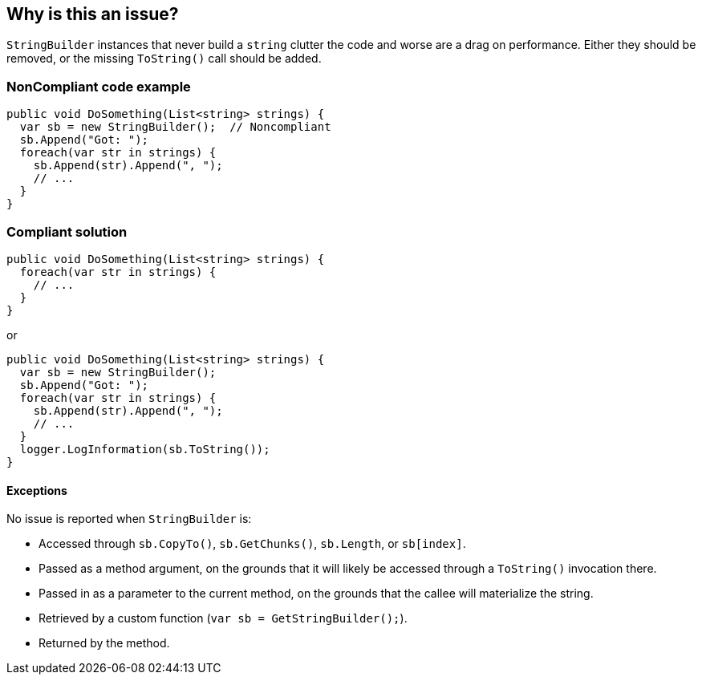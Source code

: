 == Why is this an issue?

`StringBuilder` instances that never build a `string` clutter the code and worse are a drag on performance. Either they should be removed, or the missing `ToString()` call should be added.

=== NonCompliant code example

[source,csharp]
----
public void DoSomething(List<string> strings) {
  var sb = new StringBuilder();  // Noncompliant
  sb.Append("Got: ");
  foreach(var str in strings) {
    sb.Append(str).Append(", ");
    // ...
  }
}
----

=== Compliant solution

[source,csharp]
----
public void DoSomething(List<string> strings) {
  foreach(var str in strings) {
    // ...
  }
}
----
or
[source,csharp]
----
public void DoSomething(List<string> strings) {
  var sb = new StringBuilder();
  sb.Append("Got: ");
  foreach(var str in strings) {
    sb.Append(str).Append(", ");
    // ...
  }
  logger.LogInformation(sb.ToString());
}
----

==== Exceptions

No issue is reported when `StringBuilder` is:

* Accessed through `sb.CopyTo()`, `sb.GetChunks()`, `sb.Length`, or `sb[index]`.
* Passed as a method argument, on the grounds that it will likely be accessed through a `ToString()` invocation there.
* Passed in as a parameter to the current method, on the grounds that the callee will materialize the string.
* Retrieved by a custom function (`var sb = GetStringBuilder();`).
* Returned by the method.